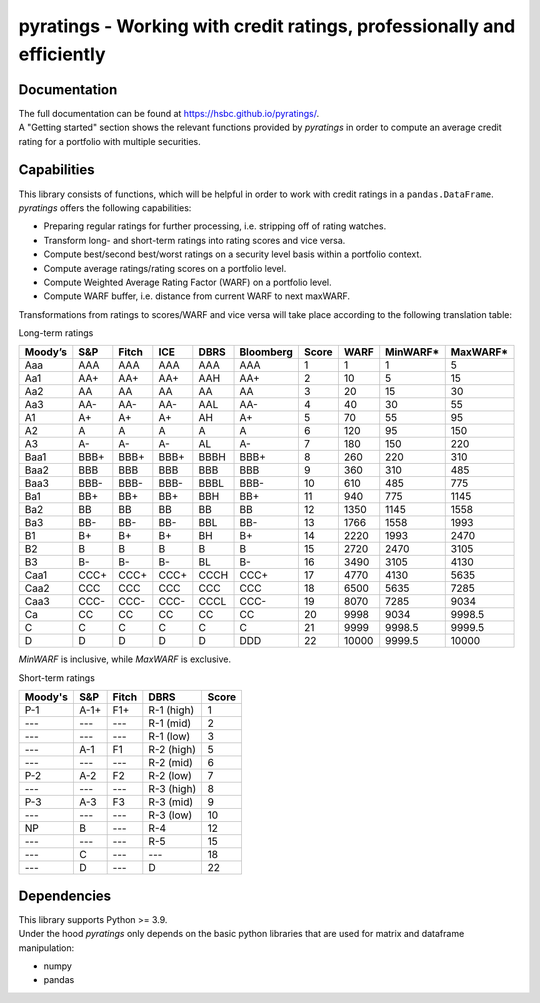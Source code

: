 ***********************************************************************
pyratings - Working with credit ratings, professionally and efficiently
***********************************************************************

Documentation
=============
| The full documentation can be found at https://hsbc.github.io/pyratings/.
| A "Getting started" section shows the relevant functions provided by `pyratings` in
  order to compute an average credit rating for a portfolio with multiple securities.


Capabilities
=============

| This library consists of functions, which will be helpful in order to work with credit
  ratings in a ``pandas.DataFrame``.
| `pyratings` offers the following capabilities:

* Preparing regular ratings for further processing, i.e. stripping off of rating watches.
* Transform long- and short-term ratings into rating scores and vice versa.
* Compute best/second best/worst ratings on a security level basis within a
  portfolio context.
* Compute average ratings/rating scores on a portfolio level.
* Compute Weighted Average Rating Factor (WARF) on a portfolio level.
* Compute WARF buffer, i.e. distance from current WARF to next maxWARF.

Transformations from ratings to scores/WARF and vice versa will take place according to the following translation table:

Long-term ratings

+---------+------+-------+------+------+-----------+-------+-------+----------+----------+
| Moody’s |  S&P | Fitch |  ICE | DBRS | Bloomberg | Score |  WARF | MinWARF* | MaxWARF* |
+=========+======+=======+======+======+===========+=======+=======+==========+==========+
|   Aaa   |  AAA |  AAA  |  AAA |  AAA |    AAA    |     1 |     1 |        1 |        5 |
+---------+------+-------+------+------+-----------+-------+-------+----------+----------+
|   Aa1   |  AA+ |  AA+  |  AA+ |  AAH |    AA+    |     2 |    10 |        5 |       15 |
+---------+------+-------+------+------+-----------+-------+-------+----------+----------+
|   Aa2   |  AA  |   AA  |  AA  |  AA  |     AA    |     3 |    20 |       15 |       30 |
+---------+------+-------+------+------+-----------+-------+-------+----------+----------+
|   Aa3   |  AA- |  AA-  |  AA- |  AAL |    AA-    |     4 |    40 |       30 |       55 |
+---------+------+-------+------+------+-----------+-------+-------+----------+----------+
|    A1   |  A+  |   A+  |  A+  |  AH  |     A+    |     5 |    70 |       55 |       95 |
+---------+------+-------+------+------+-----------+-------+-------+----------+----------+
|    A2   |   A  |   A   |   A  |   A  |     A     |     6 |   120 |       95 |      150 |
+---------+------+-------+------+------+-----------+-------+-------+----------+----------+
|    A3   |  A-  |   A-  |  A-  |  AL  |     A-    |     7 |   180 |      150 |      220 |
+---------+------+-------+------+------+-----------+-------+-------+----------+----------+
|   Baa1  | BBB+ |  BBB+ | BBB+ | BBBH |    BBB+   |     8 |   260 |      220 |      310 |
+---------+------+-------+------+------+-----------+-------+-------+----------+----------+
|   Baa2  |  BBB |  BBB  |  BBB |  BBB |    BBB    |     9 |   360 |      310 |      485 |
+---------+------+-------+------+------+-----------+-------+-------+----------+----------+
|   Baa3  | BBB- |  BBB- | BBB- | BBBL |    BBB-   |    10 |   610 |      485 |      775 |
+---------+------+-------+------+------+-----------+-------+-------+----------+----------+
|   Ba1   |  BB+ |  BB+  |  BB+ |  BBH |    BB+    |    11 |   940 |      775 |     1145 |
+---------+------+-------+------+------+-----------+-------+-------+----------+----------+
|   Ba2   |  BB  |   BB  |  BB  |  BB  |     BB    |    12 |  1350 |     1145 |     1558 |
+---------+------+-------+------+------+-----------+-------+-------+----------+----------+
|   Ba3   |  BB- |  BB-  |  BB- |  BBL |    BB-    |    13 |  1766 |     1558 |     1993 |
+---------+------+-------+------+------+-----------+-------+-------+----------+----------+
|    B1   |  B+  |   B+  |  B+  |  BH  |     B+    |    14 |  2220 |     1993 |     2470 |
+---------+------+-------+------+------+-----------+-------+-------+----------+----------+
|    B2   |   B  |   B   |   B  |   B  |     B     |    15 |  2720 |     2470 |     3105 |
+---------+------+-------+------+------+-----------+-------+-------+----------+----------+
|    B3   |  B-  |   B-  |  B-  |  BL  |     B-    |    16 |  3490 |     3105 |     4130 |
+---------+------+-------+------+------+-----------+-------+-------+----------+----------+
|   Caa1  | CCC+ |  CCC+ | CCC+ | CCCH |    CCC+   |    17 |  4770 |     4130 |     5635 |
+---------+------+-------+------+------+-----------+-------+-------+----------+----------+
|   Caa2  |  CCC |  CCC  |  CCC |  CCC |    CCC    |    18 |  6500 |     5635 |     7285 |
+---------+------+-------+------+------+-----------+-------+-------+----------+----------+
|   Caa3  | CCC- |  CCC- | CCC- | CCCL |    CCC-   |    19 |  8070 |     7285 |     9034 |
+---------+------+-------+------+------+-----------+-------+-------+----------+----------+
|    Ca   |  CC  |   CC  |  CC  |  CC  |     CC    |    20 |  9998 |     9034 |   9998.5 |
+---------+------+-------+------+------+-----------+-------+-------+----------+----------+
|    C    |   C  |   C   |   C  |   C  |     C     |    21 |  9999 |   9998.5 |   9999.5 |
+---------+------+-------+------+------+-----------+-------+-------+----------+----------+
|    D    |   D  |   D   |   D  |   D  |    DDD    |    22 | 10000 |   9999.5 |    10000 |
+---------+------+-------+------+------+-----------+-------+-------+----------+----------+

`MinWARF` is inclusive, while `MaxWARF` is exclusive.

Short-term ratings

+---------+------+-------+------------+-------+
| Moody's |  S&P | Fitch |    DBRS    | Score |
+=========+======+=======+============+=======+
|   P-1   | A-1+ |  F1+  | R-1 (high) |     1 |
+---------+------+-------+------------+-------+
|   ---   |  --- |  ---  |  R-1 (mid) |     2 |
+---------+------+-------+------------+-------+
|   ---   |  --- |  ---  |  R-1 (low) |     3 |
+---------+------+-------+------------+-------+
|   ---   |  A-1 |   F1  | R-2 (high) |     5 |
+---------+------+-------+------------+-------+
|   ---   |  --- |  ---  |  R-2 (mid) |     6 |
+---------+------+-------+------------+-------+
|   P-2   |  A-2 |   F2  |  R-2 (low) |     7 |
+---------+------+-------+------------+-------+
|   ---   |  --- |  ---  | R-3 (high) |     8 |
+---------+------+-------+------------+-------+
|   P-3   |  A-3 |   F3  |  R-3 (mid) |     9 |
+---------+------+-------+------------+-------+
|   ---   |  --- |  ---  |  R-3 (low) |    10 |
+---------+------+-------+------------+-------+
|    NP   |   B  |  ---  |     R-4    |    12 |
+---------+------+-------+------------+-------+
|   ---   |  --- |  ---  |     R-5    |    15 |
+---------+------+-------+------------+-------+
|   ---   |   C  |  ---  |     ---    |    18 |
+---------+------+-------+------------+-------+
|   ---   |   D  |  ---  |      D     |    22 |
+---------+------+-------+------------+-------+

Dependencies
============
| This library supports Python >= 3.9.
| Under the hood `pyratings` only depends on the basic python libraries that are used
  for matrix and dataframe manipulation:

* numpy
* pandas
